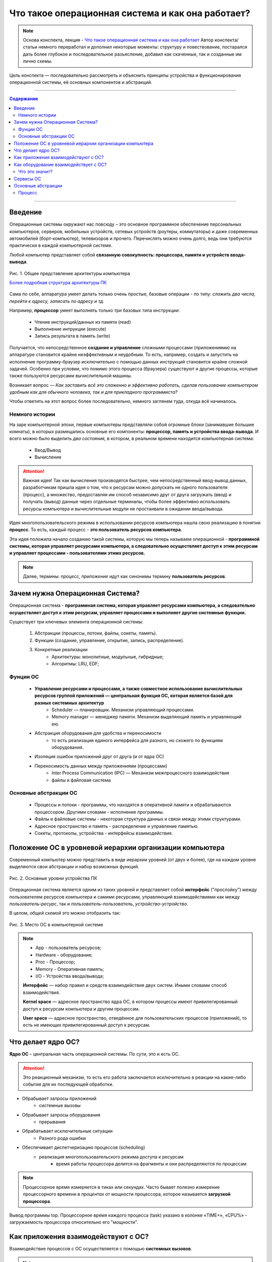 ======================================================
Что такое операционная система и как она работает?
======================================================

.. note::
    Основа конспекта, лекция - `Что такое операционная система и как она работает <https://www.youtube.com/watch?v=hb9CTGSJm88&list=PLlb7e2G7aSpRgsZVTYYbpqiFrIcIpf8kp>`_
    Автор конспекта/статьи немного переработал и дополнил некоторые моменты: структуру и повествование, постарался дать более глубокое и последовательное разъясление, добавил как скаченные, так и созданные им лично схемы.

Цель конспекта — последовательно рассмотреть и объяснить принципы устройства и функционирования операционной системы, её основных компонентов и абстракций.

--------

.. contents:: Содержание
    :depth: 3

--------

Введение
----------------

Операционные системы окружают нас повсюду – это основное программное обеспечение персональных компьютеров, серверов, мобильных устройств, сетевых устройств (роутеры, коммутаторы) и даже современных автомобилей (борт-компьютер), телевизоров и прочего. Перечислять можно очень долго, ведь они требуются практически в каждой компьютерной системе.

Любой компьютер представляет собой **связанную совокупность: процессора, памяти и устройств ввода-вывода**.

.. figure:: _static/OS/basic_architecture.png
       :scale: 50 %
       :align: center
       :alt: Рис. 1. Общее представление архитектуры компьютера

       Рис. 1. Общее представление архитектуры компьютера

       `Более подробная структура архитектуры ПК <_static/OS/Motherboard_diagram_ru.jpg>`_

Сама по себе, аппаратура умеет делать только очень простые, базовые операции - по типу: *сложить два числа, перейти к адресу, записать по адресу и тд.*

Например, **процессор** умеет выполнять только три базовых типа инструкции:

    * Чтение инструкций/данных из памяти (read)
    * Выполнение интрукции (execute)
    * Запись результата в память (write)

Получается, что непосредственное **создание и управление** сложными процессами (приложениями) на аппаратуре становится крайне неэффективным и неудобным. То есть, например, создать и запустить на исполнение программу-браузер исключительно с помощью данных инструкций становится крайне сложной задачей. Особенно при условии, что помимо этого процесса (браузера) существуют и другие процессы, которые также пользуются ресурсами вычислительной машины.

Возникает вопрос — *Как заставить всё это слаженно и эффективно работать, сделав пользование компьютером удобным как для обычного человека, так и для прикладного программиста?*

Чтобы ответить на этот вопрос более последовательно, немного заглянем туда, откуда всё начиналось.

Немного истории
~~~~~~~~~~~~~~~

На заре компьютерной эпохи, первые компьютеры представляли собой огромные блоки (занимавшие большие комнаты), в которых размещались основные его компоненты: **процессор, память и устройства ввода-вывода**.
И всего можно было выделить *два состояния*, в котором, в реальном времени находится компьютерная система:

    * Ввод/Вывод
    * Вычисление

.. attention::
    Важная идея!
    Так как вычисления производятся быстрее, чем непосредственный ввод-вывод данных, разработчикам пришла идея о том, что к ресурсам можно допускать не одного пользователя (процесс), а множество, предоставляя им способ независимо друг от друга загружать (ввод) и получать (вывод) данные через отдельные терминалы, чтобы более эффективно использовать ресурсы компьютера и вычислительные модули не простаивали в ожидании ввода/вывода.

Идея многопользовательского режима в использовании ресурсов компьютера нашла свою реализацию в понятии **процесс**. То есть, каждый процесс - **это пользователь ресурсов компьютера**.

Эта идея положила начало созданию такой системы, которую мы теперь называем операционной - **программной системы, которая управляет ресурсами компьютера, а следовательно осуществляет доступ к этим ресурсам и управляет процессами - пользователями этимх ресурсов.**

.. note::
    Далее, термины: *процесс, приложение* идут как синонимы термину **пользователь ресурсов**.

Зачем нужна Операционная Система?
---------------------------------

Операционная система - **программная система, которая управляет ресурсами компьютера, а следовательно осуществляет доступ к этим ресурсам, управляет процессами и выполняет другие системные функции.**

Существует три ключевых элемента операционной системы:

    1. Абстракции (процессы, потоки, файлы, сокеты, память).
    2. Функции (создание, управление, открытие, запись, распределение).
    3. Конкретные реализации
        * Архитектуры: монолитные, модульные, гибридные; 
        * Алгоритмы: LRU, EDF;

Фунции ОС
~~~~~~~~~~
    
    * **Управление ресурсами и процессами, а также совместное использование вычислительных ресурсов группой приложений — центральная функция ОС, которая является базой для разных системных архитектур**
        * Scheduler — планировщик. Механизм управляющий процессами.
        * Memory manager — менеджер памяти. Механизм выделяющий память и управляющий ею.

    * Абстракция оборудования для удобства и переносимости 
        * то есть реализация единого интерфейса для разного, но схожего по функциям оборудования.

    * Изоляция ошибок приложений друг от друга (и от ядра ОС)

    * Переносимость данных между приложениями (процессами)
        * Inter Process Communication (IPC) — Механизм межпроцессного взаимодействия
        * файлы и файловая система

Основные абстракции ОС
~~~~~~~~~~~~~~~~~~~~~~~

    * Процессы и потоки - программы, что находятся в оперативной памяти и обрабатываются процессором. Другими словами - исполнение программы.
    * Файлы и файловые системы - некоторая структура данных и связи между этими структурами.
    * Адресное пространство и память - распределение и управление памятью.
    * Сокеты, протоколы, устройства - интерфейсы взаимодействия.

Положение ОС в уровневой иерархии организации компьютера
--------------------------------------------------------

Современный компьютер можно представить в виде иерархии уровней (от двух и более), где на каждом уровне выделяются свои абстракции и набор возможных функций. 

.. figure:: _static/OS/GeneralizedLayeredComputerStructure_OS.png
       :scale: 50 %
       :align: center
       :alt: Рис. 2. Основные уровни устройства ПК

       Рис. 2. Основные уровни устройства ПК

Операционная система является одним из таких уровней и представляет собой **интерфейс** ("прослойку") между пользователем ресурсов компьютера и самими ресурсами, управляющий взаимодействиями как между *пользователь-ресурс*, так и *пользователь-пользователь*, *устройство-устройство*.

В целом, *общей схемой* это можно отобразить так:

.. figure:: _static/OS/Architecture/v2/OS_monolit-OS_1.png
       :scale: 70 %
       :align: center
       :alt: Рис. 3. Место ОС в компьютерной системе

       Рис. 3. Место ОС в компьютерной системе

.. Note::

    * App - пользователь ресурсов;
    * Hardware - оборудование; 
    * Proc - Процессор; 
    * Memory - Оперативная память; 
    * I/O - Устройства ввода/вывода;

    **Интерфейс** — набор правил и средств взаимодействия двух систем. Иными словами способ взаимодействия.

    **Kernel space** — адресное пространство ядра ОС, в котором процессы имеют привилегированный доступ к ресурсам компьютера и другим процессам.

    **User space** — адресное пространство, отведённое для пользовательских процессов (приложений), то есть не имеющих привилегированный доступ к ресурсам.

Что делает ядро ОС?
-------------------

**Ядро ОС** – центральная часть операционной системы. По сути, это и есть ОС.

.. attention:: 
    Это реакционный механизм, то есть его работа заключается исключительно в реакции на какие-либо события для их последующей обработки.


* Обрабывает запросы приложений
    * системные вызовы

* Обрабывает запросы оборудования
    * прерывания

* Обрабатывает исключительные ситуации
    * Разного рода ошибки

* Обеспечивает диспетчеризацию процессов (scheduling)
    * реализация многопользовательского режима доступа к ресурсам
        * время работы процессора делится на фрагменты и они распределяются по процессам

.. note::
    Процессорное время измеряется в тиках или секундах. Часто бывает полезно измерение процессорного времени в *процентах* от мощности процессора, которое называется **загрузкой процессора**.

.. figure:: _static/OS/Top_program.jpg
    :scale: 70 %
    :align: center
    :alt: Вывод программы top

    Вывод программы top. Процессорное время каждого процесса (task) указано в колонке «TIME+», «CPU%» - загружаемость процессора относительно его "мощности". 

Как приложения взаимодействуют с ОС?
------------------------------------

Взаимодействие процессов с ОС осуществляется с помощью **системных вызовов**.

.. note::
    **Механизм системных вызовов** — это интерфейс, который предоставляет ядро ОС (kernel space) пользовательским процессам (user space).

    **Системный вызов** – обращение пользовательского процесса к ядру операционной системы для выполнения какой-либо операции.

Например, чтобы выполнить обычное действие, с точки зрения прикладного программиста, – вывод строки в консоль, необходимо загрузить исполнимый код в оперативную память и передать его процессору. С помощью *системных вызовов*, **запускающий** процесс (уже запущенный процесс, из которого вызывается новый процесс — одни процессы порождают другие) обращается к соответствующим сервисам ОС и передаёт им управление для выполнения этих функций.

То есть с помощью **системных вызовов** выполняются те рутинные действия, которые раньше осуществлялись вручную, — загрузка кода программы в память, передача его на исполнение процессору и прочее.

*Схема организации ОС расширяется добавлением интерфейса для взаимодействия приложений с ядром ОС — механизмом системных вызовов:*

.. figure:: _static/OS/Architecture/v2/OS_monolit-OS_2.png
    :scale: 70 %
    :align: center
    :alt: Рис 4. Интерфейс системных вызовов

    Рис 4. Интерфейс системных вызовов

Как оборудование взаимодействует с ОС?
-------------------------------------------------

Одна из функций ОС — **абстрагирование оборудования**.

Что это значит?
~~~~~~~~~~~~~~~

У каждого оборудования есть свой фиксированный интерфейс. Например, операции с флешкой, жестким диском, сетевой платой и многими другими будут похожи по своему типу - "записать/считать данные". Но у каждого устройства для этого, тем не менее, будет свой особенный и отличный от других интерфейс. То есть эти **однотипные** действия нужно будет выполнять для разных устройств по разному.

ОС должка выполнять одни и те же операции над разными типами устройств. И чтобы она выполняла их однообразно — нужно чтобы был **общий интерфейс**. Реализацией этого общего интерфейса занимаются специальные программы - **драйверы устройств**. То есть, ОС обращается к драйверам устройств используя однотипные команды "отправить команду/считать/записать", а драйвера уже превращает эти команды в то, что понимает конкретное устройство.

*Схема организации ОС расширяется добавлением интерфейса взаимодействия ОС и оборудования - специальные программы "драйвера":*

.. figure:: _static/OS/Architecture/v2/OS_monolit-OS_3.png
    :scale: 70 %
    :align: center
    :alt: Рис 5. Интерфейс драйверов

    Рис 5. Интерфейс драйверов

Сервисы ОС
----------

Функции ОС заключены в её сервисах (модулях). Реализация организации которых зависит от архитектуры ядра. Рассмотрим на примере `монолитного ядра <https://ru.wikipedia.org/wiki/%D0%9C%D0%BE%D0%BD%D0%BE%D0%BB%D0%B8%D1%82%D0%BD%D0%BE%D0%B5_%D1%8F%D0%B4%D1%80%D0%BE>`_:

.. figure:: _static/OS/Basic_OS/v2/OS_monolit-All.png
    :scale: 70 %
    :align: center
    :alt: Рис 6. Основные компоненты ОС

    Рис 6. Основные компоненты ОС


* Управление процессами (Process scheduler)
    * Запуск (помещение на процессор, выделение процессорного времени)
    * "Заморозка"
    * Остановка
    * Изменение приоритета

* Управление памятью (Memory manager)
    * Динамическое выделение памяти (Memory allocation)
    * Создание иллюзии уникальности адресного пространства для каждого процесса
    * Механизм виртуальной памяти

* Межпроцессное взаимодействие (IPC)
    * Общая память для нескольких процессов
    * Способы обмена данными через те или иные механизмы (file, pipe, signals)
    * Сетевое взаимодействие
    * Механизмы предотвращения коллизий и синхронизации (семафоры, мьютексы)

* Файловая система (File system)
    * Файлы и их содержимое
    * Каталоги и директории

* Доступ к оборудованию и управление им
    * Прерывания
    * Драйвера

* Модель безопасности
    * Пользователи ("юзеры") и их группы
    * Права доступа
* Разное
    * Интерфейс ввода-вывода (I/O Interface)
    * Сетевой интерфейс (Network Interface)

Основные абстракции
-------------------

Процесс
~~~~~~~

**Процесс** — то, что находится в оперативной памяти и обрабатывается процессором. Другими словами - исполнение программы.

В рамках ОС, это абстракция, которая предоставляет иллюзию *персональной машины*. То есть то, что данный исполнимый код полностью владеет всеми вычислительными ресурсами машины.

С внешней стороны, процесс можно описать следующим:

    * Состояние
        * Состояние памяти
        * Содержимое регистров процессора
    * Адрестное пространство
    * CPU - величина использовния процессорного времени

Изнутри, загруженная в память программа может быть условно разделена на четыре части: Stack, Heap (кучу), Text (код) и данные (Data).

.. figure:: _static/OS/Process/Proc_Struct_txt.png
    :scale: 30 %
    :align: center
    :alt: Рис 6. Сегменты памяти процесса

    Рис 6. Сегменты памяти процесса

.. figure:: _static/OS/Multithreaded_process.png
    :scale: 20 %
    :align: center
    :alt: Рис 7. Многопоточный процесс

    Рис 7. Многопоточный процесс

Процесс может делиться на **потоки (threads)**. 

Процесс является **контейнером ресурсов** (адресное пространство, процессорное время и тд), а **поток - последовательность инструкций, которые исполняются внутри этого контейнера**.

Следовательно, потоки, существующие в рамках одного процесса, могут совместно использовать ресурсы процесса, такие как память, тогда как процессы не разделяют этих ресурсов, так как каждый существует в своём адресном пространстве.

Рассмотрим на примере утилиты `htop <https://ru.wikipedia.org/wiki/Htop>`_.

.. figure:: _static/OS/htop_out.png
    :scale: 70 %
    :align: center
    :alt: Рис 7. Вывод утилиты мониторинга процессов htop

    Рис 7. Вывод утилиты мониторинга процессов htop

.. note::
    **PID** — Process ID; Уникальное число идентификатор для каждого процесса

    **TGID** — Tread Group ID; Индентификатор группы потоков

На скриншоте, *процесс 2881* имеет множество потоков, отношение которых к нему можно определить по тому, что **TGID у этих потоков имеет значение PIDа этого процесса - 2881**.